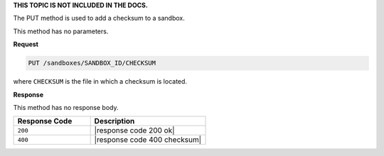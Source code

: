 .. The contents of this file are included in multiple topics.
.. This file should not be changed in a way that hinders its ability to appear in multiple documentation sets.

**THIS TOPIC IS NOT INCLUDED IN THE DOCS.**

The PUT method is used to add a checksum to a sandbox.

This method has no parameters.

**Request**

.. code-block:: xml

   PUT /sandboxes/SANDBOX_ID/CHECKSUM

where ``CHECKSUM`` is the file in which a checksum is located.

**Response**

This method has no response body.

.. list-table::
   :widths: 200 300
   :header-rows: 1

   * - Response Code
     - Description
   * - ``200``
     - |response code 200 ok|
   * - ``400``
     - |response code 400 checksum|